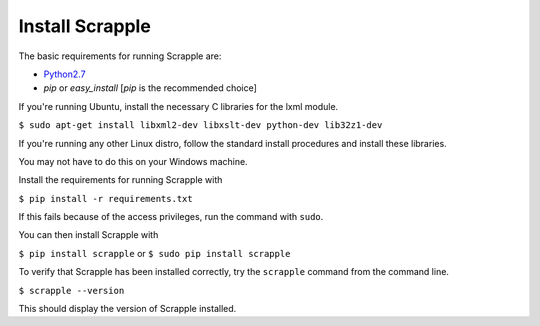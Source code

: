 .. _intro-install:

================
Install Scrapple
================

The basic requirements for running Scrapple are:

* `Python2.7`_ 
* *pip* or *easy_install* [*pip* is the recommended choice]

.. _Python2.7: https://www.python.org/downloads/release/python-278/

If you're running Ubuntu, install the necessary C libraries for the lxml module.

``$ sudo apt-get install libxml2-dev libxslt-dev python-dev lib32z1-dev``

If you're running any other Linux distro, follow the standard install procedures and install these libraries.

You may not have to do this on your Windows machine.

Install the requirements for running Scrapple with

``$ pip install -r requirements.txt``

If this fails because of the access privileges, run the command with ``sudo``.

You can then install Scrapple with 

``$ pip install scrapple`` or ``$ sudo pip install scrapple``

To verify that Scrapple has been installed correctly, try the ``scrapple`` command from the command line.

``$ scrapple --version``

This should display the version of Scrapple installed.
